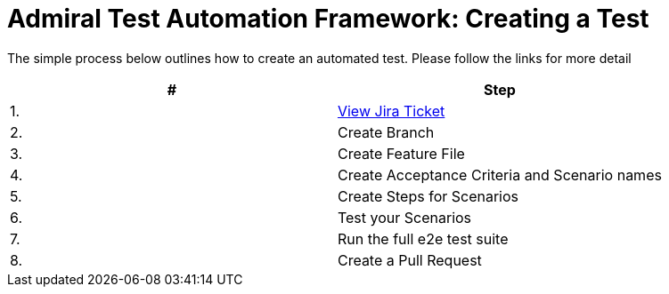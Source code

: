 = Admiral Test Automation Framework: Creating a Test

The simple process below outlines how to create an automated test. Please follow the links for more detail

|====
| # | Step 

|1.
|link:process-detail/1-view-jira-ticket.adoc[View Jira Ticket]

|2.
|Create Branch

|3.
|Create Feature File

|4.
|Create Acceptance Criteria and Scenario names

|5.
|Create Steps for Scenarios

|6.
|Test your Scenarios

|7.
|Run the full e2e test suite

|8.
|Create a Pull Request

|====